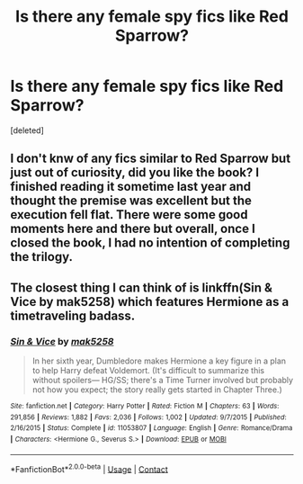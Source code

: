 #+TITLE: Is there any female spy fics like Red Sparrow?

* Is there any female spy fics like Red Sparrow?
:PROPERTIES:
:Score: 3
:DateUnix: 1525957134.0
:DateShort: 2018-May-10
:END:
[deleted]


** I don't knw of any fics similar to Red Sparrow but just out of curiosity, did you like the book? I finished reading it sometime last year and thought the premise was excellent but the execution fell flat. There were some good moments here and there but overall, once I closed the book, I had no intention of completing the trilogy.
:PROPERTIES:
:Author: emong757
:Score: 1
:DateUnix: 1525961337.0
:DateShort: 2018-May-10
:END:


** The closest thing I can think of is linkffn(Sin & Vice by mak5258) which features Hermione as a timetraveling badass.
:PROPERTIES:
:Author: Flye_Autumne
:Score: 1
:DateUnix: 1525963387.0
:DateShort: 2018-May-10
:END:

*** [[https://www.fanfiction.net/s/11053807/1/][*/Sin & Vice/*]] by [[https://www.fanfiction.net/u/1112270/mak5258][/mak5258/]]

#+begin_quote
  In her sixth year, Dumbledore makes Hermione a key figure in a plan to help Harry defeat Voldemort. (It's difficult to summarize this without spoilers--- HG/SS; there's a Time Turner involved but probably not how you expect; the story really gets started in Chapter Three.)
#+end_quote

^{/Site/:} ^{fanfiction.net} ^{*|*} ^{/Category/:} ^{Harry} ^{Potter} ^{*|*} ^{/Rated/:} ^{Fiction} ^{M} ^{*|*} ^{/Chapters/:} ^{63} ^{*|*} ^{/Words/:} ^{291,856} ^{*|*} ^{/Reviews/:} ^{1,882} ^{*|*} ^{/Favs/:} ^{2,036} ^{*|*} ^{/Follows/:} ^{1,002} ^{*|*} ^{/Updated/:} ^{9/7/2015} ^{*|*} ^{/Published/:} ^{2/16/2015} ^{*|*} ^{/Status/:} ^{Complete} ^{*|*} ^{/id/:} ^{11053807} ^{*|*} ^{/Language/:} ^{English} ^{*|*} ^{/Genre/:} ^{Romance/Drama} ^{*|*} ^{/Characters/:} ^{<Hermione} ^{G.,} ^{Severus} ^{S.>} ^{*|*} ^{/Download/:} ^{[[http://www.ff2ebook.com/old/ffn-bot/index.php?id=11053807&source=ff&filetype=epub][EPUB]]} ^{or} ^{[[http://www.ff2ebook.com/old/ffn-bot/index.php?id=11053807&source=ff&filetype=mobi][MOBI]]}

--------------

*FanfictionBot*^{2.0.0-beta} | [[https://github.com/tusing/reddit-ffn-bot/wiki/Usage][Usage]] | [[https://www.reddit.com/message/compose?to=tusing][Contact]]
:PROPERTIES:
:Author: FanfictionBot
:Score: 1
:DateUnix: 1525963398.0
:DateShort: 2018-May-10
:END:
